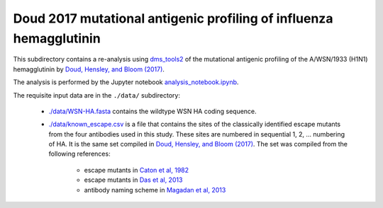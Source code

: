 ====================================================================
Doud 2017 mutational antigenic profiling of influenza hemagglutinin
====================================================================

This subdirectory contains a re-analysis using `dms_tools2 <https://jbloomlab.github.io/dms_tools2/>`_ of the mutational antigenic profiling of the A/WSN/1933 (H1N1) hemagglutinin by `Doud, Hensley, and Bloom (2017) <http://journals.plos.org/plospathogens/article?id=10.1371/journal.ppat.1006271>`_.

The analysis is performed by the Jupyter notebook `analysis_notebook.ipynb <analysis_notebook.ipynb>`_.

The requisite input data are in the ``./data/`` subdirectory:

    * `./data/WSN-HA.fasta <./data/WSN-HA.fasta>`_ contains the wildtype WSN HA coding sequence.

    * `./data/known_escape.csv <./data/known_escape.csv>`_ is a file that contains the sites of the classically identified escape mutants from the four antibodies used in this study. These sites are numbered in sequential 1, 2, ... numbering of HA. It is the same set compiled in `Doud, Hensley, and Bloom (2017) <http://journals.plos.org/plospathogens/article?id=10.1371/journal.ppat.1006271>`_. The set was compiled from the following references:

        - escape mutants in `Caton et al, 1982 <https://www.ncbi.nlm.nih.gov/pubmed/6186384>`_

        - escape mutants in `Das et al, 2013 <https://www.ncbi.nlm.nih.gov/pubmed/23498956>`_

        - antibody naming scheme in `Magadan et al, 2013 <http://jvi.asm.org/content/87/17/9742.full>`_
